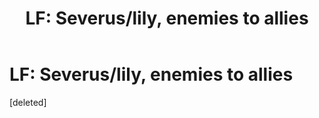 #+TITLE: LF: Severus/lily, enemies to allies

* LF: Severus/lily, enemies to allies
:PROPERTIES:
:Score: 1
:DateUnix: 1479602626.0
:DateShort: 2016-Nov-20
:FlairText: Request
:END:
[deleted]

